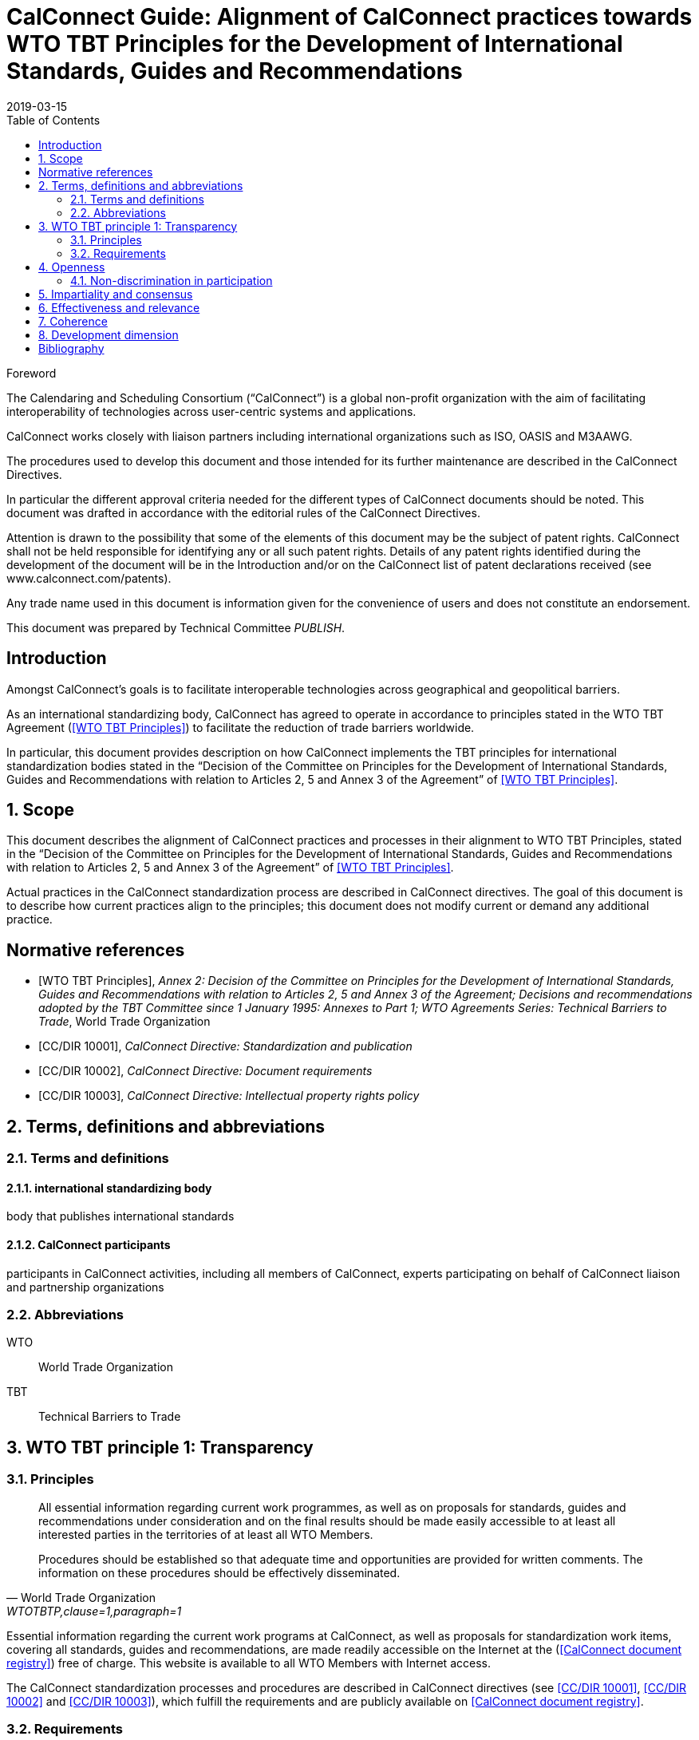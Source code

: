 = CalConnect Guide: Alignment of CalConnect practices towards WTO TBT Principles for the Development of International Standards, Guides and Recommendations
:title: Alignment to international principles -- WTO TBT principles for the Development of International Standards, Guides and Recommendations
:docnumber: 10100
:status: published
:doctype: report
:edition: 1
:copyright-year: 2019
:revdate: 2019-03-15
:published-date: 2019-03-15
:language: en
:technical-committee: PUBLISH
:draft:
:toc:
:stem:
:xrefstyle: short
:imagesdir: images
:docfile: cc-10100.adoc
:mn-document-class: csd
:mn-output-extensions: xml,html,pdf
:local-cache-only:
:data-uri-image:

.Foreword
The Calendaring and Scheduling Consortium ("`CalConnect`") is a global non-profit
organization with the aim of facilitating interoperability of technologies across
user-centric systems and applications.

CalConnect works closely with liaison partners including international
organizations such as ISO, OASIS and M3AAWG.

The procedures used to develop this document and those intended for its further
maintenance are described in the CalConnect Directives.

In particular the different approval criteria needed for the different types of
CalConnect documents should be noted. This document was drafted in accordance with the
editorial rules of the CalConnect Directives.

Attention is drawn to the possibility that some of the elements of this
document may be the subject of patent rights. CalConnect shall not be held responsible
for identifying any or all such patent rights. Details of any patent rights
identified during the development of the document will be in the Introduction
and/or on the CalConnect list of patent declarations received (see
www.calconnect.com/patents).

Any trade name used in this document is information given for the convenience
of users and does not constitute an endorsement.

This document was prepared by Technical Committee _{technical-committee}_.


:sectnums!:
== Introduction

Amongst CalConnect's goals is to facilitate interoperable technologies
across geographical and geopolitical barriers.

As an international standardizing body, CalConnect has agreed to operate
in accordance to principles stated in the WTO TBT Agreement (<<WTOTBTP>>)
to facilitate the reduction of trade barriers worldwide.

In particular, this document provides description on how CalConnect
implements the TBT principles for international standardization bodies
stated in the "`Decision of the Committee on Principles for the Development of International Standards, Guides and Recommendations with relation to Articles 2, 5 and Annex 3 of the Agreement`" of <<WTOTBTP>>.


:sectnums:
== Scope

This document describes the alignment of CalConnect practices and
processes in their alignment to WTO TBT Principles, stated in
the "`Decision of the Committee on Principles for the Development of International Standards, Guides and Recommendations with relation to Articles 2, 5 and Annex 3 of the Agreement`" of <<WTOTBTP>>.

Actual practices in the CalConnect standardization process are
described in CalConnect directives. The goal of this document
is to describe how current practices align to the principles;
this document does not modify current or demand any
additional practice.


[bibliography]
== Normative references

* [[[WTOTBTP,WTO TBT Principles]]], _Annex 2: Decision of the Committee on Principles for the Development of International Standards, Guides and Recommendations with relation to Articles 2, 5 and Annex 3 of the Agreement; Decisions and recommendations adopted by the TBT Committee since 1 January 1995: Annexes to Part 1; WTO Agreements Series: Technical Barriers to Trade_, World Trade Organization

* [[[CC10001,CC/DIR 10001]]], _CalConnect Directive: Standardization and publication_

* [[[CC10002,CC/DIR 10002]]], _CalConnect Directive: Document requirements_

* [[[CC10003,CC/DIR 10003]]], _CalConnect Directive: Intellectual property rights policy_


[[terms]]
== Terms, definitions and abbreviations

=== Terms and definitions

==== international standardizing body

body that publishes international standards

==== CalConnect participants

participants in CalConnect activities, including all members of CalConnect,
experts participating on behalf of CalConnect liaison and partnership organizations




[[abbrev]]
=== Abbreviations

WTO:: World Trade Organization

TBT:: Technical Barriers to Trade


== WTO TBT principle 1: Transparency

=== Principles

[quote,World Trade Organization,"WTOTBTP,clause=1,paragraph=1"]
____
All essential information regarding current work programmes, as well as on proposals for standards, guides and recommendations under consideration and on the final results should be made easily accessible to at least all interested parties in the territories of at least all WTO Members.

Procedures should be established so that adequate time and opportunities are provided for written comments. The information on these procedures should be effectively disseminated.
____

Essential information regarding the current work programs at CalConnect,
as well as proposals for standardization work items, covering all
standards, guides and recommendations, are made readily accessible
on the Internet at the (<<CDR>>) free of charge.
This website is available to all WTO Members with Internet access.

The CalConnect standardization processes and procedures are described
in CalConnect directives (see <<CC10001>>, <<CC10002>> and <<CC10003>>),
which fulfill the requirements and are publicly available on <<CDR>>.


=== Requirements

The WTO TBT decision specifically states that "`essential information`"
should be provided according to the following requirements.

==== Early notice of standards development

[quote,World Trade Organization,"WTOTBTP,clause=1.a."]
____
{empty}a. the publication of a notice at an early appropriate stage, in such a manner as to enable interested parties to become acquainted with it, that the international standardizing body proposes to develop a particular standard;
____

<<CC10001,clause="6.6.1.3.a">> specifies that an accepted standardization
project proposal shall be listed in the CalConnect project registry.



==== Notification to members of standardizing body

[quote,World Trade Organization,"WTOTBTP,clause=1.b."]
____
{empty}b. the notification or other communication through established mechanisms to members of the international standardizing body, providing a brief description of the scope of the draft standard, including its objective and rationale. Such communications shall take place at an early appropriate stage, when amendments can still be introduced and comments taken into account;
____

<<CC10001,clause="6.6.1.3.b">> specifies that an accepted standardization
project proposal shall be announced to CalConnect members at an early enough stage
to facilitate amendments and comments.

[[draft-availability]]
==== Draft availability to members

[quote,World Trade Organization,"WTOTBTP,clause=1.c."]
____
{empty}c. upon request, the prompt provision to members of the international standardizing body of the text of the draft standard;
____

* <<CC10001,clause="6.6.7.b">> specifies that an a new draft version at the Preparatory
stage should be announced to all TCs;

* <<CC10001,clause="6.6.7.c">> specifies that an a new draft version at a development
stage may be announced to the CalConnect-wide membership for comments; and


==== Adequate time for membership comments

//* <<CC10001,clause="6.6.7.d">> specifies that a draft version may be posted for external

[quote,World Trade Organization,"WTOTBTP,clause=1.d."]
____
{empty}d. the provision of an adequate period of time for interested parties in the territory of at least all members of the international standardizing body to make comments in writing and take these written comments into account in the further consideration of the standard;
____

<<CC10001,clause="7">> specifies that a public review period of 60 days
is open to all interested parties prior to adoption of a standard.


==== Prompt publication notice

[quote,World Trade Organization,"WTOTBTP,clause=1.e."]
____
{empty}e. the prompt publication of a standard upon adoption; and
____

<<CC10001,clause="6.6.9.1">> specifies that a standard once approved and published
will be made available on the public <<CDR>>.


==== Publication of work program

[quote,World Trade Organization,"WTOTBTP,clause=1.f."]
____
{empty}f. to publish periodically a work programme containing information on the standards currently being prepared and adopted.
____


<<CC10001,clause="6.6.9.3">> specifies that all CalConnect projects are
registered in the public <<CDR>>.


==== Availability over the Internet

[quote,World Trade Organization,"WTOTBTP,clause=1,paragraph=2"]
____
It is recognized that the publication and communication of notices, notifications, draft standards, comments, adopted standards or work programmes electronically, via the Internet, where feasible, can provide a useful means of ensuring the timely provision of information. At the same time, it is also recognized that the requisite technical means may not be available in some cases, particularly with regard to developing countries. Accordingly, it is important that procedures are in place to enable hard copies of such documents to be made available upon request.
____

Publication and communication of notices, notifications, draft standards, comments, adopted standards or work programmes of CalConnect are all performed through the Internet.

In particular, the <<CDR>> provides timely information of the following:

. standards, draft standards, adopted standards;
. standards work programs and notifications; and
. comments solicitation notices.

The postal address of CalConnect is given on all CalConnect documents
for which hard copies of such documents can be requested through
a fair monetary sum, as determined by the Executive Director on a case by case basis.


== Openness

=== Non-discrimination in participation

[quote,World Trade Organization,"WTOTBTP,clause=2,paragraph=1"]
____
Membership of an international standardizing body should be open on a non-discriminatory basis to relevant bodies of at least all WTO Members. This would include openness without discrimination with respect to the participation at the policy development level and at every stage of standards development, such as the:

a. proposal and acceptance of new work items;

b. technical discussion on proposals;

c. submission of comments on drafts in order that they can be taken into account;

d. reviewing existing standards;

e. voting and adoption of standards; and

f. dissemination of the adopted standards.
____


CalConnect is an international standards body that welcomes participation
from commercial, non-commercial, governmental bodies and individuals
through its membership system (see <<CCMEMBERS>>).

Development of CalConnect Policies are driven and overseen by the
elected Board of Directors of CalConnect, and their enactment and
approval involve the CalConnect membership.

As described in <<CC10001>>, CalConnect members are allowed to
participate in every stage of standards development:

. full members are allowed to propose new work items (<<WTOTBTP,clause="2.a">>),
participate in standards development activities (<<WTOTBTP,clause="2.b-d">>),
vote on adoption of standards (<<WTOTBTP,clause="2.e">>),
and disseminate standards within the membership organization (<<WTOTBTP,clause="2.f">>);

. supporting members are allowed to receive notification of newly proposed standards
and submit their comments during the public review period (<<WTOTBTP,clause="2.c">>),
and disseminate the adopted standards within the organization (<<WTOTBTP,clause="2.f">>);

. external liaison and partnership organizations are allowed varied participation
rights depending on the particular agreement CalConnect has with them, for example,
ISO/TCs that CalConnect liaisons with are allowed to fully participate in the
CalConnect standardization process.

[quote,World Trade Organization,"WTOTBTP,clause=2,paragraph=2"]
____
Any interested member of the international standardizing body, including especially developing country Members, with an interest in a specific standardization activity should be provided with meaningful opportunities to participate at all stages of standard development. It is noted that with respect to standardizing bodies within the territory of a WTO Member that have accepted the Code of Good Practice for the Preparation, Adoption and Application of Standards by Standardizing Bodies (Annex 3 of the TBT Agreement) participation in a particular international standardization activity takes place, wherever possible, through one delegation representing all standardizing bodies in the territory that have adopted, or expected to adopt, standards for the subject-matter to which the international standardization activity relates. This is illustrative of the importance of participation in the international standardizing process accommodating all relevant interests.
____

CalConnect operates under a non-discrimination principle such that membership
categories do not distinguish the origin of organizations between developing and
developed countries.

This practice effectively allows participation of having one
delegation representing multiple standardizing bodies at CalConnect
international standardization activities as a single member, as specified in
the last paragraph in (<<WTOTBTP,clause="2">>).


== Impartiality and consensus

[quote,World Trade Organization,"WTOTBTP,clause=3,paragraph=1"]
____
All relevant bodies of WTO Members should be provided with meaningful opportunities to contribute to the elaboration of an international standard so that the standard development process will not give privilege to, or favour the interests of, a particular supplier/s, country/ies or region/s. Consensus procedures should be established that seek to take into account the views of all parties concerned and to reconcile any conflicting arguments.
____

CalConnect standardization processes is consensus-based and does not
provide privilege to any particular entity. <<CC10001>> fully describes
the CalConnect standardization processes, which employs a bottom-up
consensus process.

In particular, the application of requirements of <<WTOTBTP,clause="3">>:

[quote,World Trade Organization,"WTOTBTP,clause=3,paragraph=2"]
____
Impartiality should be accorded throughout all the standards development process with respect to, among other things:

a. access to participation in work;

b. submission of comments on drafts;

c. consideration of views expressed and comments made;

d. decision-making through consensus;

e. obtaining of information and documents;

f. dissemination of the international standard;

g. fees charged for documents;

h. right to transpose the international standard into a regional or national standard; and

i. revision of the international standard.
____


. Participation of work is at the TC-level as specified in <<CC10001,clause="6.4">>,
which is open to all full members of CalConnect (aligns with <<WTOTBTP,clause="3.a">>);

. Submission of comments at stages relevant to comments, including
the Committee stage <<CC10001,clause="6.6.4">>, Approval stage <<CC10001,clause="6.6.4">>
as well as the Pre-publication stages <<CC10001,clause="6.6.8">> are open to all
eligible bodies (aligns with <<WTOTBTP,clause="3.b">>);

. The CalConnect commenting process (<<CC10001,clause="8.1">>)
specifies that comments are considered by the TCC and the TC that owns the
standardization work item. Comments and feedback are judged according to
their technical contributions in an impartial way
(<<CC10001,clause="8.4">>) (aligns with <<WTOTBTP,clause="3.c">>).

. The CalConnect standardization process is fully based on a
bottom-up consensus model resolved via balloting (<<CC10001,clause="8.1">>),
with the scope being the technical body in charge, in this case
the owning TC at the earlier stages, the TCC and the membership body
at later stages (aligns with <<WTOTBTP,clause="3.d">>);

. CalConnect standardization work items and their information can
  be obtained directly from the <<CDR>> (aligns with <<WTOTBTP,clause="3.e">>).

. CalConnect standardization work items and their information can
  be disseminated to the membership organization <<CDR>> (aligns with <<WTOTBTP,clause="3.f">>).

. CalConnect standardization work items are provided free-of-charge (<<CC10001,clause="8.4">>) (aligns with <<WTOTBTP,clause="3.g">>).

. CalConnect allows regional or national standards bodies to transpose
  a CalConnect standard into a regional or national standard,
  under an official, non-discriminatory and mutually-beneficial arrangement
  in accordance with the following requirements:
  (aligns with  <<WTOTBTP,clause="3.h">>)

.. The arrangement must be officially settled by both parties prior to transposition;

.. The relationship between the transposed CalConnect standard and the
  regional or national standard must be made clear to the reader, whether
  the transposition is:

*** identical (identical intention and content);
*** equivalent (identical intention but with minor modifications); or
*** unequal (identical intention, but with major modifications)

. CalConnect standardization work items are revised by the owning TC
  according to <<CC10001,clause="11">>, of which participation is open to all
  full members (aligns with <<WTOTBTP,clause="3.i">>).



== Effectiveness and relevance

[quote,World Trade Organization,"WTOTBTP,clause=4,paragraph=1"]
____
In order to serve the interests of the WTO membership in facilitating international trade and preventing unnecessary trade barriers, international standards need to be relevant and to effectively respond to regulatory and market needs, as well as scientific and technological developments in various countries. They should not distort the global market, have adverse effects on fair competition, or stifle innovation and technological development. In addition, they should not give preference to the characteristics or requirements of specific countries or regions when different needs or interests exist in other countries or regions. Whenever possible, international standards should be performance based rather than based on design or descriptive characteristics.
____

CalConnect is a membership-driven international standards organization that
aims to facilitate interoperability of technical systems, often through
standardization of innovative technologies
(<<CCMISSION,"Introduction to CalConnect: Overview">>).

Membership at CalConnect is open to all WTO members, and its standards
are widely impacting on a global scale (<<CCMEMBERS>>).

Standards created by CalConnect are performance-based, as in based
on sets of requirements rather than based on descriptive characteristics
(<<CC10001,clause=5.2>>).

[quote,World Trade Organization,"WTOTBTP,clause=4,paragraph=2"]
____
Accordingly, it is important that international standardizing bodies:

. take account of relevant regulatory or market needs, as feasible and appropriate, as well as scientific and technological developments in the elaboration of standards;

. put in place procedures aimed at identifying and reviewing standards that have become obsolete, inappropriate or ineffective for various reasons; and

. put in place procedures aimed at improving communication with the World Trade Organization.
____


CalConnect standardization work item initiation requirements (<<CC10001,clause=6.6.1.2.c-d>>)
aligns with <<WTOTBTP,clause="4.a">>.

<<CC10001,clause=11.1>> specifies the mandatory review period
for every CalConnect standard to be reviewed for relevance,
which aligns with <<WTOTBTP,clause="4.b">>.

In order to improve communication with the World Trade Organization,
CalConnect is a signatory of the <<WTOTBTCode>> and is listed on the <<WTOISOSIG>>.
The CalConnect standardization work program is provided at the <<CDR>> with regular updates, and is also linked from the <<WTOISOSIG>>.


== Coherence

[quote,World Trade Organization,"WTOTBTP,clause=5"]
____
In order to avoid the development of conflicting international standards, it is important that international standardizing bodies avoid duplication of, or overlap with, the work of other international standardizing bodies. In this respect, cooperation and coordination with other relevant international bodies is essential.
____

CalConnect maintains a number of liaisons and partnerships with
other international standardization bodies including ISO, OASIS
and M3AAWG in order to:

* coordinate to prevent duplication of work on standardization topics;
* cooperate and collaborate on standardization topics.


== Development dimension

[quote,World Trade Organization,"WTOTBTP,clause=6"]
____
Constraints on developing countries, in particular, to effectively participate in standards development, should be taken into consideration in the standards development process. Tangible ways of facilitating developing countries' participation in international standards development should be sought. The impartiality and openness of any international standardization process requires that developing countries are not excluded de facto from the process. With respect to improving participation by developing countries, it may be appropriate to use technical assistance, in line with Article 11 of the TBT Agreement. Provisions for capacity building and technical assistance within international standardizing bodies are important in this context.
____

CalConnect adheres to the principles that participation in
the standardization process should be fair and be based on
technical and market merit, regardless of the origin of the
participant.

To this end, CalConnect adopts the following practices
that are beneficial to developing countries:

* Our standards facilitates the ease of international trade;

* Our standards are open and free, available on the <<CDR>> through the Internet;

* Contribution to standards can be done over phone, email or the Internet;

* Non-members can get directly in touch about a standardization subject matter at certain events, including CalConnect Hackathons;

* Our general mailing list is open for all interested in the subject;

* Our public commenting process (<<CC10001,clause="8">>) is open to everyone;

* Our supporting membership category provides a large discount
  compared to full membership allowing smaller organizations
  and those from developing countries to participate and obtain
  visibility in the standardization process;

* Full membership fees for commercial vendors are considered on
  organizational revenue, allowing those from developing countries to
  benefit from a lower membership fee.
  In addition, membership fees for all other organizations and
  individual memberships are set low to ensure availability
  regardless of revenue or location.


[bibliography]
== Bibliography

* [[[CDR,CalConnect document registry]]], _CalConnect document registry_, https://standards.calconnect.org

* [[[CCMEMBERS,CalConnect members]]], _CalConnect members_, https://www.calconnect.org/membership-categories-and-fees

* [[[CCMISSION,Introduction to CalConnect]]], _Introduction to CalConnect_, https://www.calconnect.org/about

* [[[WTOISOSIG,WTO ISO Standards Information Gateway]]], _WTO ISO Standards Information Gateway_, https://tbtcode.iso.org/

* [[[WTOTBTCode,WTO TBT Code of Good Practice]]], _WTO TBT Code of Good Practice_, https://www.wto.org/english/tratop_e/tbt_e/tbt_e.htm
